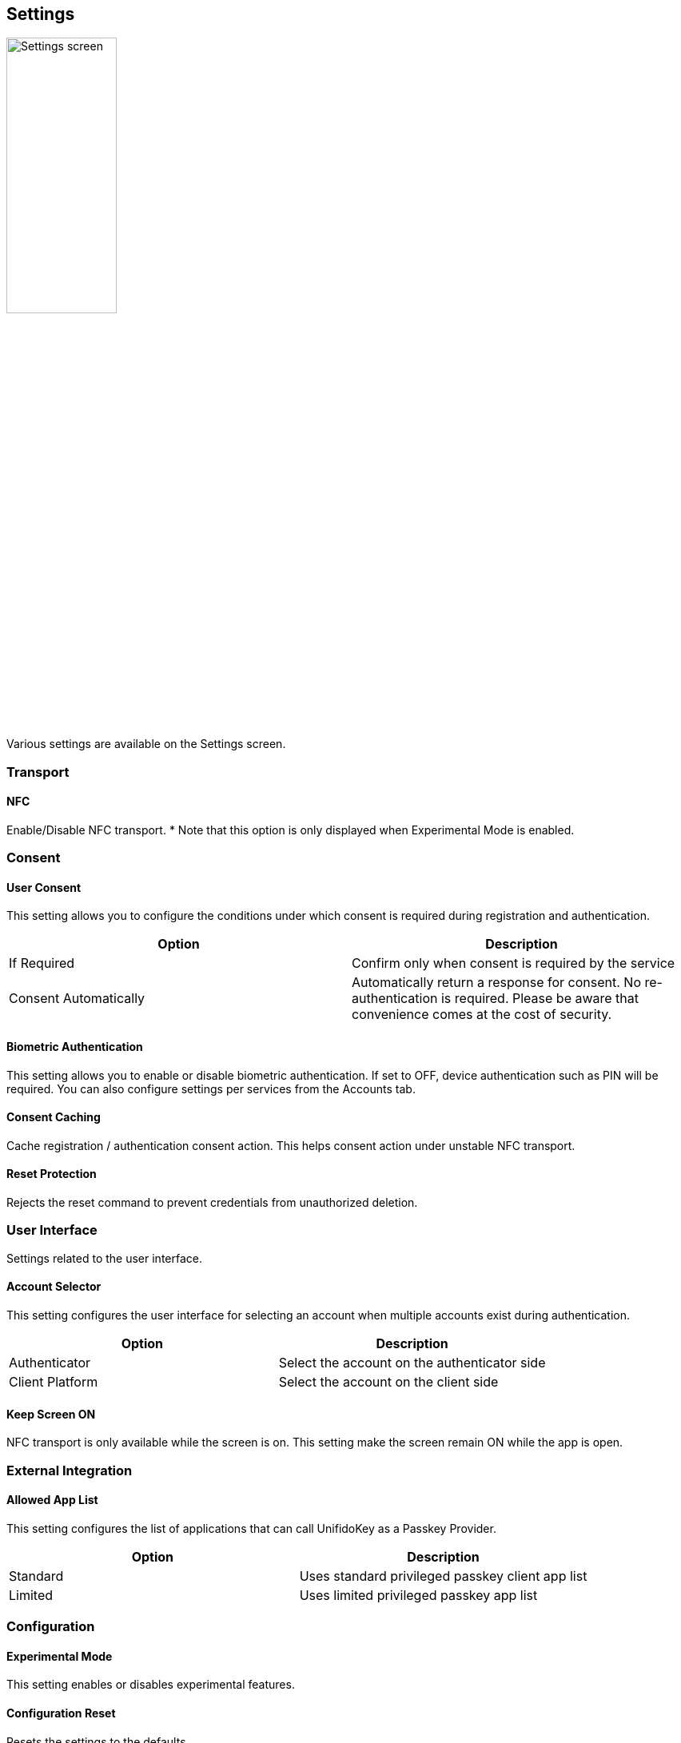 == Settings

image::../images/settings.png[Settings screen,40%]

Various settings are available on the Settings screen.

=== Transport

==== NFC

Enable/Disable NFC transport.
* Note that this option is only displayed when Experimental Mode is enabled.

// ==== Bluetooth HID
//
// Enable/Disable Bluetooth HID transport.
// * I can also be configurable from the Home screen.
//
// ==== Bluetooth HID Pairing
//
// Make the device discoverable from other nearby bluetooth devices.
// After starting pairing mode, pair and connect from your PC to your smart phone.

=== Consent

==== User Consent

This setting allows you to configure the conditions under which consent is required during registration and authentication.

|==================================================================
| Option                | Description

| If Required           | Confirm only when consent is required by the service
| Consent Automatically | Automatically return a response for consent. No re-authentication is required. Please be aware that convenience comes at the cost of security.
|==================================================================

==== Biometric Authentication

This setting allows you to enable or disable biometric authentication.
If set to OFF, device authentication such as PIN will be required.
You can also configure settings per services from the Accounts tab.

==== Consent Caching

Cache registration / authentication consent action.
This helps consent action under unstable NFC transport.

==== Reset Protection

Rejects the reset command to prevent credentials from unauthorized deletion.

=== User Interface

Settings related to the user interface.

==== Account Selector

This setting configures the user interface for selecting an account when multiple accounts exist during authentication.

|==================================================================
| Option                 | Description

| Authenticator          | Select the account on the authenticator side
| Client Platform        | Select the account on the client side
|==================================================================


==== Keep Screen ON

NFC transport is only available while the screen is on.
This setting make the screen remain ON while the app is open.

=== External Integration

==== Allowed App List

This setting configures the list of applications that can call UnifidoKey as a Passkey Provider.

|==================================================================
| Option                 | Description

| Standard               | Uses standard privileged passkey client app list
| Limited                | Uses limited privileged passkey app list
|==================================================================

=== Configuration

==== Experimental Mode

This setting enables or disables experimental features.

// ==== Developer Mode
//
// 開発者向けの機能を有効にするかどうか設定します。

==== Configuration Reset

Resets the settings to the defaults.

